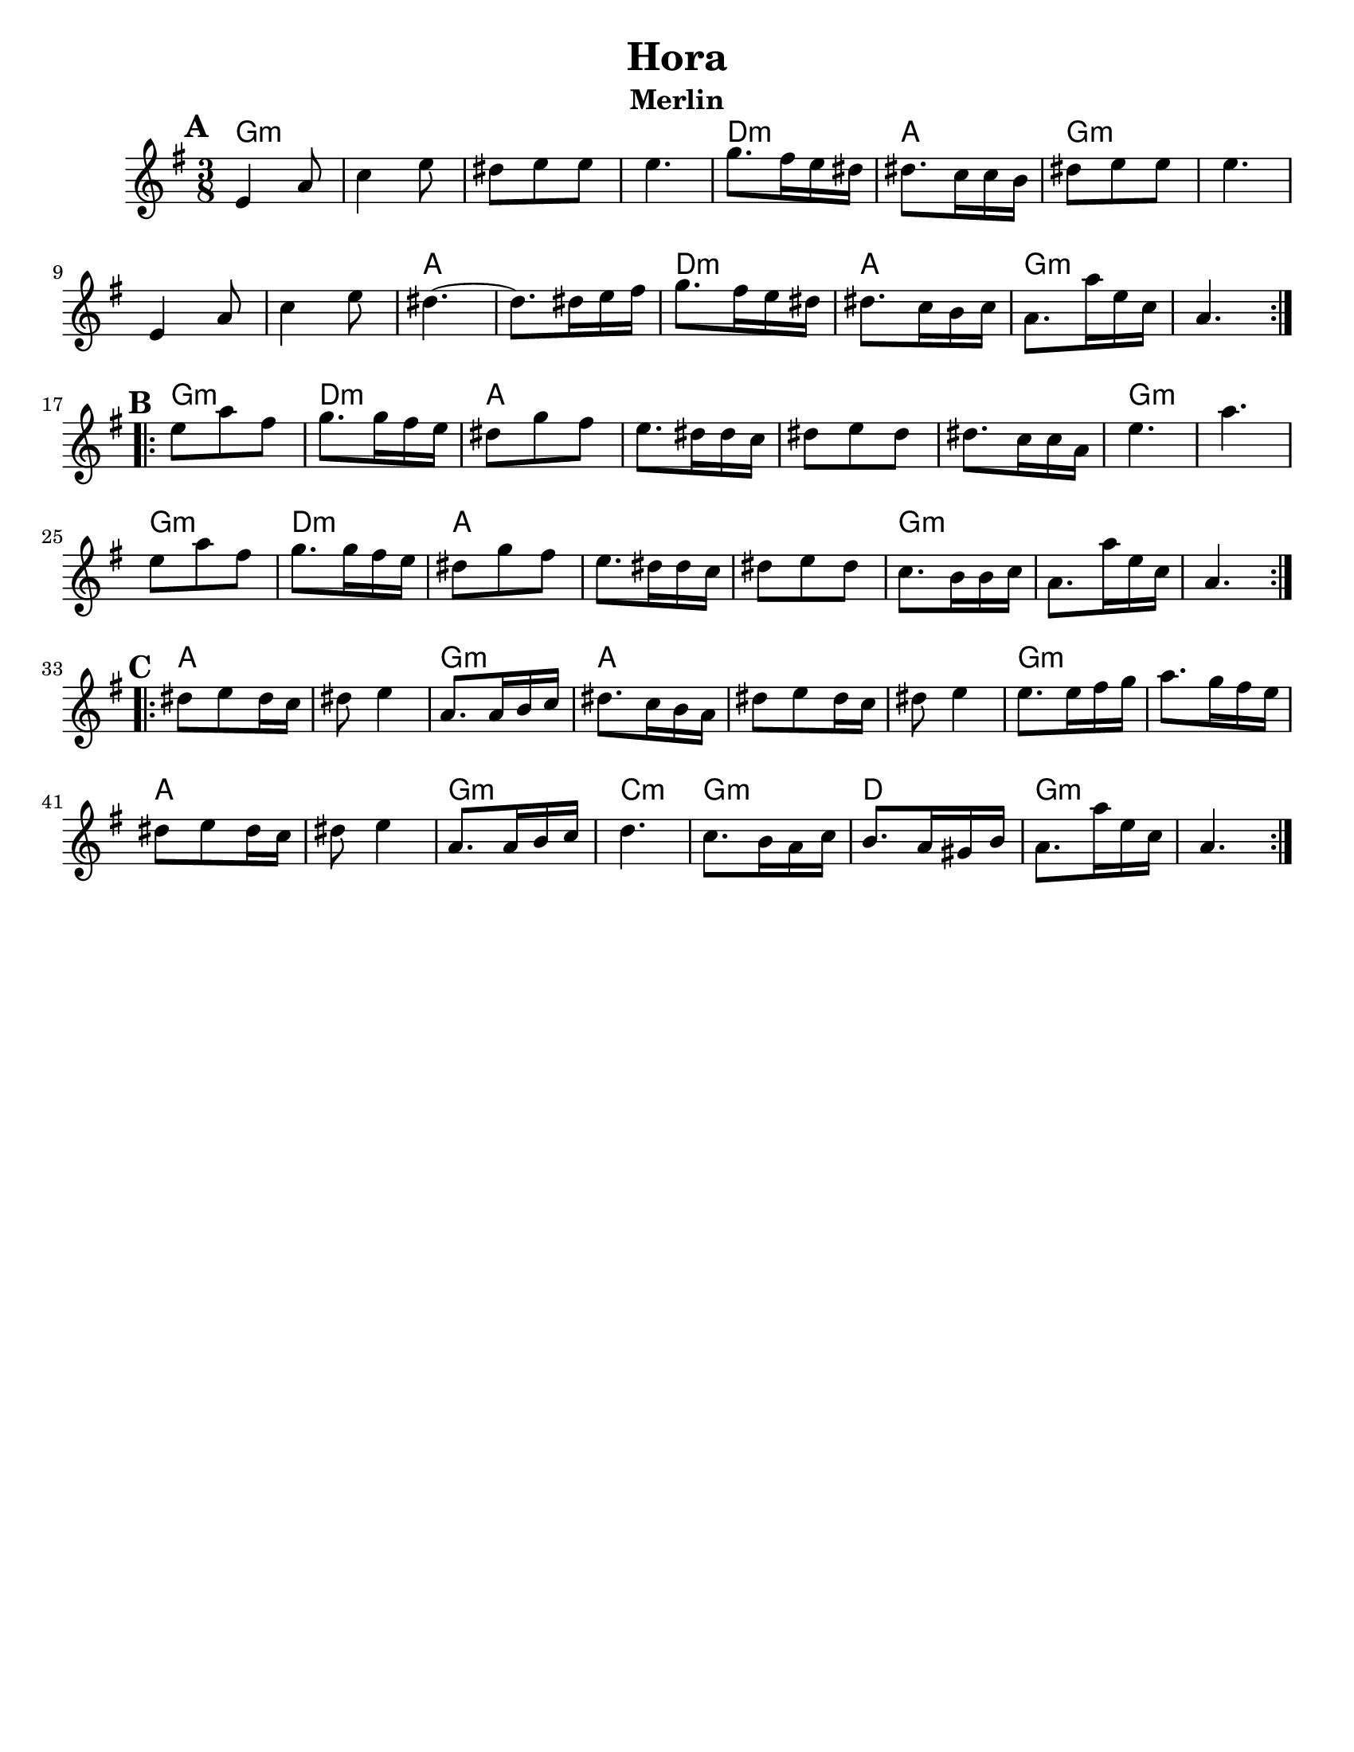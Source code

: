 \version "2.18.0"
\paper{
  tagline = ##f
  %print-all-headers = ##t
  #(set-paper-size "letter")
}

\header{
  title= "Hora"
  subtitle="Merlin"
  composer= ""
  instrument =""
  arranger= ""
}
ending = { g8. g'16 d bes g4. }
melody =  \transpose c d \relative c' {
  \clef treble
  \key d \minor
  \time 3/8
  \set Score.markFormatter = #format-mark-box-alphabet
  %\partial 16*3 a16 d f   %lead in notes

  \repeat volta 2{
  \mark \default
    d4 g8
    bes4 d8
    cis8 d d
    d4.

    f8. e16 d cis
    cis8. bes16 bes a
    cis8 d d
    d4.
    d,4 g8
    bes4 d8
    cis4.~
    cis8. cis16 d e
    f8. e16 d cis
    cis8. bes16 a bes
    \ending

  }


  \repeat volta 2{
  \mark \default
    d'8  g e
    f8. f16 e d
    cis8 f e
    d8. cis16 cis bes
    cis8 d cis
    cis8. bes16 bes g
    d'4.~ g4.
    d8  g e
    f8. f16 e d
    cis8 f e
    d8. cis16 cis bes
    cis8 d cis
    bes8. a16 a bes
    \ending

  }

  \repeat volta 2{
  \mark \default
    cis8  d cis16 bes
    cis8 d4
    g,8. g16 a bes
    cis8. bes16 a g
    cis8 d cis16 bes
    cis8 d4
    d8. d16 e f
    g8. f16 e d
    cis8 d cis16 bes
    cis8 d4
    g,8. g16 a bes
    c4.
    bes8. a16 g bes
    a8. g16 fis a
    \ending

  }
}

harmonies = \chordmode {
  g4.:m
  s4.*3
  d4.:m
  a4.
  g4.:m
  s4.*3
  a4. a4.
  d4.:m
  a4.
  g4.:m s4.
  %part 2
  g4.:m
  d4.:m
  a4.
  s4.*3
  g4.:m
  g4.:m
  g4.:m
  d4.:m
  a4.
  s4.*2
  g4.:m
  s4.*2
  %part3
  a4. s4.
  g4.:m
  a4.
  s4.*2
  g4.:m
  s4.
  a4. s4.
  g4.:m
  c4.:m
  g4.:m
  d4.
  g4.:m
}

\score {
  <<
    \new ChordNames {
      \set chordChanges = ##t
      \harmonies
    }
    \new Staff \melody
  >>

  \layout{indent = 1.0\cm}
  \midi { }
}
